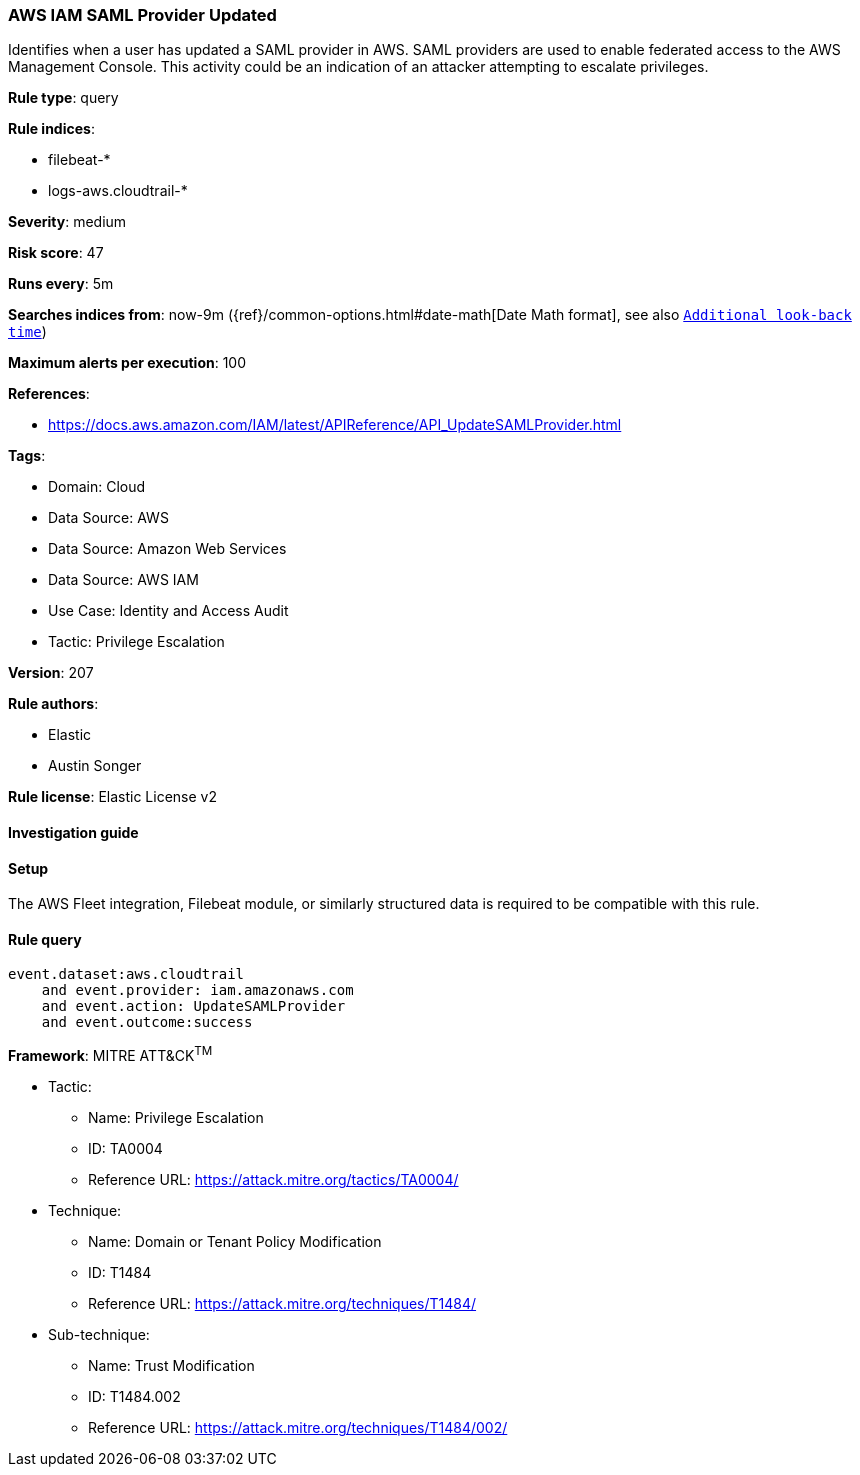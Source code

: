 [[prebuilt-rule-8-13-15-aws-iam-saml-provider-updated]]
=== AWS IAM SAML Provider Updated

Identifies when a user has updated a SAML provider in AWS. SAML providers are used to enable federated access to the AWS Management Console. This activity could be an indication of an attacker attempting to escalate privileges.

*Rule type*: query

*Rule indices*: 

* filebeat-*
* logs-aws.cloudtrail-*

*Severity*: medium

*Risk score*: 47

*Runs every*: 5m

*Searches indices from*: now-9m ({ref}/common-options.html#date-math[Date Math format], see also <<rule-schedule, `Additional look-back time`>>)

*Maximum alerts per execution*: 100

*References*: 

* https://docs.aws.amazon.com/IAM/latest/APIReference/API_UpdateSAMLProvider.html

*Tags*: 

* Domain: Cloud
* Data Source: AWS
* Data Source: Amazon Web Services
* Data Source: AWS IAM
* Use Case: Identity and Access Audit
* Tactic: Privilege Escalation

*Version*: 207

*Rule authors*: 

* Elastic
* Austin Songer

*Rule license*: Elastic License v2


==== Investigation guide




==== Setup


The AWS Fleet integration, Filebeat module, or similarly structured data is required to be compatible with this rule.

==== Rule query


[source, js]
----------------------------------
event.dataset:aws.cloudtrail
    and event.provider: iam.amazonaws.com
    and event.action: UpdateSAMLProvider
    and event.outcome:success

----------------------------------

*Framework*: MITRE ATT&CK^TM^

* Tactic:
** Name: Privilege Escalation
** ID: TA0004
** Reference URL: https://attack.mitre.org/tactics/TA0004/
* Technique:
** Name: Domain or Tenant Policy Modification
** ID: T1484
** Reference URL: https://attack.mitre.org/techniques/T1484/
* Sub-technique:
** Name: Trust Modification
** ID: T1484.002
** Reference URL: https://attack.mitre.org/techniques/T1484/002/
